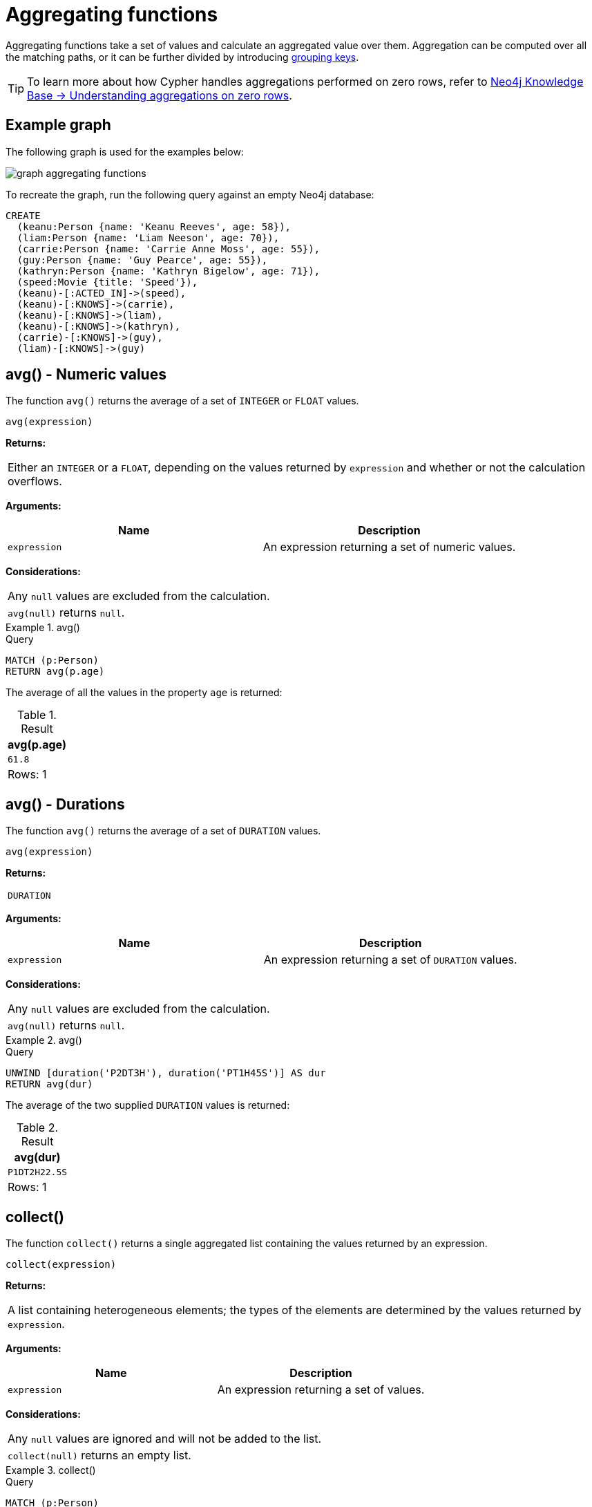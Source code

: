:description: Aggregating functions take a set of values and calculate an aggregated value over them.

[[query-functions-aggregating]]
= Aggregating functions

Aggregating functions take a set of values and calculate an aggregated value over them.
Aggregation can be computed over all the matching paths, or it can be further divided by introducing xref:functions/aggregating.adoc#[grouping keys].

[TIP]
====
To learn more about how Cypher handles aggregations performed on zero rows, refer to link:https://neo4j.com/developer/kb/understanding-aggregations-on-zero-rows//[Neo4j Knowledge Base -> Understanding aggregations on zero rows].
====

== Example graph

The following graph is used for the examples below:

image::graph_aggregating_functions.svg[]

To recreate the graph, run the following query against an empty Neo4j database:

[source, cypher, role=test-setup]
----
CREATE
  (keanu:Person {name: 'Keanu Reeves', age: 58}),
  (liam:Person {name: 'Liam Neeson', age: 70}),
  (carrie:Person {name: 'Carrie Anne Moss', age: 55}),
  (guy:Person {name: 'Guy Pearce', age: 55}),
  (kathryn:Person {name: 'Kathryn Bigelow', age: 71}),
  (speed:Movie {title: 'Speed'}),
  (keanu)-[:ACTED_IN]->(speed),
  (keanu)-[:KNOWS]->(carrie),
  (keanu)-[:KNOWS]->(liam),
  (keanu)-[:KNOWS]->(kathryn),
  (carrie)-[:KNOWS]->(guy),
  (liam)-[:KNOWS]->(guy)
----

[[functions-avg]]
== avg() - Numeric values

The function `avg()` returns the average of a set of `INTEGER` or `FLOAT` values.

[source, syntax]
----
avg(expression)
----

*Returns:*

|===

| Either an `INTEGER` or a `FLOAT`, depending on the values returned by `expression` and whether or not the calculation overflows.

|===

*Arguments:*

[options="header"]
|===
| Name | Description

| `expression`
| An expression returning a set of numeric values.

|===


*Considerations:*
|===

| Any `null` values are excluded from the calculation.
| `avg(null)` returns `null`.

|===


.+avg()+
======

.Query
[source, cypher]
----
MATCH (p:Person)
RETURN avg(p.age)
----

The average of all the values in the property `age` is returned:

.Result
[role="queryresult",options="header,footer",cols="1*<m"]
|===

| +avg(p.age)+
| +61.8+
1+d|Rows: 1

|===

======


[[functions-avg-duration]]
== avg() - Durations

The function `avg()` returns the average of a set of `DURATION` values.

[source, syntax]
----
avg(expression)
----

*Returns:*

|===

| `DURATION`

|===


*Arguments:*

[options="header"]
|===
| Name | Description

| `expression`
| An expression returning a set of `DURATION` values.

|===


*Considerations:*

|===

| Any `null` values are excluded from the calculation.
| `avg(null)` returns `null`.

|===


.+avg()+
======

.Query
[source, cypher]
----
UNWIND [duration('P2DT3H'), duration('PT1H45S')] AS dur
RETURN avg(dur)
----

The average of the two supplied `DURATION` values is returned:

.Result
[role="queryresult",options="header,footer",cols="1*<m"]
|===

| +avg(dur)+
| +P1DT2H22.5S+
1+d|Rows: 1

|===

======


[[functions-collect]]
== collect()

The function `collect()` returns a single aggregated list containing the values returned by an expression.

[source, syntax]
----
collect(expression)
----

*Returns:*

|===

| A list containing heterogeneous elements; the types of the elements are determined by the values returned by `expression`.

|===


*Arguments:*

[options="header"]
|===
| Name | Description

| `expression`
| An expression returning a set of values.

|===


*Considerations:*

|===

| Any `null` values are ignored and will not be added to the list.
| `collect(null)` returns an empty list.

|===


.+collect()+
======

.Query
[source, cypher]
----
MATCH (p:Person)
RETURN collect(p.age)
----

All the values are collected and returned in a single list:

.Result
[role="queryresult",options="header,footer",cols="1*<m"]
|===

| +collect(p.age)+
| +[58, 70, 55, 55, 71]+
1+d|Rows: 1

|===

======


[[functions-count]]
== count()

The function `count()` returns the number of values or rows, and appears in two variants:

`count(*)`:: returns the number of matching rows.
`count(expr)`:: returns the number of non-`null` values returned by an expression.

[source, syntax]
----
count(expression)
----

*Returns:*

|===

| `INTEGER`

|===

*Arguments:*

[options="header"]
|===
| Name | Description

| `expression`
| An expression.

|===

*Considerations:*

|===

| `count(*)` includes rows returning `null`.
| `count(expr)` ignores `null` values.
| `count(null)` returns `0`.

|===

[TIP]
====
Neo4j maintains a transactional count store for holding count metadata, which can significantly increase the speed of queries using the `count()` function.
For more information about the count store, refer to link:https://neo4j.com/developer/kb/fast-counts-using-the-count-store/[Neo4j Knowledge Base -> Fast counts using the count store].
====

=== Using `count(*)` to return the number of nodes

The function `count(*)` can be used to return the number of nodes; for example, the number of nodes connected to a node `n`.

.+count()+
======

.Query
[source, cypher]
----
MATCH (p:Person {name: 'Keanu Reeves'})-->(x)
RETURN labels(p), p.age, count(*)
----

The labels and `age` property of the start node `Keanu Reeves` and the number of nodes related to it are returned:

.Result
[role="queryresult",options="header,footer",cols="3*<m"]
|===

| +labels(p)+ | +p.age+ | +count(*)+
| +["Person"]+ | +58+ | +4+
3+d|Rows: 1

|===

======


=== Using `count(*)` to group and count relationship types

The function `count(*)` can be used to group the type of matched relationships and return the number of types.

.+count()+
======

.Query
[source, cypher]
----
MATCH (p:Person {name: 'Keanu Reeves'})-[r]->()
RETURN type(r), count(*)
----

The type of matched relationships are grouped and the group count of relationship types is returned:

.Result
[role="queryresult",options="header,footer",cols="2*<m"]
|===

| +type(r)+ | +count(*)+
| +"ACTED_IN"+ | +1+
| +"KNOWS"+ | +3+
2+d|Rows: 2

|===

======


=== Counting non-`null` values

Instead of simply returning the number of rows with `count(*)`, the function `count(expression)` can be used to return the number of non-`null` values returned by the expression.

.+count()+
======

.Query
[source, cypher]
----
MATCH (p:Person)
RETURN count(p.age)
----

The number of nodes with the label `Person` and a property `age` is returned:
(To calculate the sum, use `sum(n.age)`)

.Result
[role="queryresult",options="header,footer",cols="1*<m"]
|===

| +count(p.age)+
| +5+
1+d|Rows: 1

|===

======


=== Counting with and without duplicates

This example tries to find all friends of friends of `Keanu Reeves` and count them. 

`count(DISTINCT friendOfFriend)`:: Will only count a `friendOfFriend` once, as `DISTINCT` removes the duplicates.
`count(friendOfFriend)`:: Will consider the same `friendOfFriend` multiple times.

.+count()+
======

.Query
[source, cypher]
----
MATCH (p:Person)-->(friend:Person)-->(friendOfFriend:Person)
WHERE p.name = 'Keanu Reeves'
RETURN friendOfFriend.name, count(DISTINCT friendOfFriend), count(friendOfFriend)
----

The nodes `Carrie Anne Moss` and `Liam Neeson` both have an outgoing `KNOWS` relationship to `Guy Pearce`.
The `Guy Pearce` node will, therefore, get counted twice when not using `DISTINCT`.

.Result
[role="queryresult",options="header,footer",cols="3*<m"]
|===

| +friendOfFriend.name+ | +count(DISTINCT friendOfFriend)+ | +count(friendOfFriend)+
| +"Guy Pearce"+ | +1+ | +2+
2+d|Rows: 1

|===

======


[[functions-max]]
== max()

The function `max()` returns the maximum value in a set of values.

[source, syntax]
----
max(expression)
----

*Returns:*

|===

| A xref::values-and-types/property-structural-constructed.adoc#property-types[property type], or a list, depending on the values returned by `expression`.

|===

*Arguments:*

[options="header"]
|===
| Name | Description

| `expression`
| An expression returning a set containing any combination of xref::values-and-types/property-structural-constructed.adoc#property-types[property types] and lists thereof.

|===

*Considerations:*

|===

| Any `null` values are excluded from the calculation.
| In a mixed set, any numeric value is always considered to be higher than any string value, and any string value is always considered to be higher than any list.
| Lists are compared in dictionary order, i.e. list elements are compared pairwise in ascending order from the start of the list to the end.
| `max(null)` returns `null`.

|===


.+max()+
======

.Query
[source, cypher]
----
UNWIND [1, 'a', null, 0.2, 'b', '1', '99'] AS val
RETURN max(val)
----

The highest of all the values in the mixed set -- in this case, the numeric value `1` -- is returned:

[NOTE]
====
The value `'99'` (a string), is considered to be a lower value than `1` (an integer), because `'99'` is a string.
====

.Result
[role="queryresult",options="header,footer",cols="1*<m"]
|===
| +max(val)+
| +1+
1+d|Rows: 1
|===

======


.+max()+
======

.Query
[source, cypher]
----
UNWIND [[1, 'a', 89], [1, 2]] AS val
RETURN max(val)
----

The highest of all the lists in the set -- in this case, the list `[1, 2]` -- is returned, as the number `2` is considered to be a higher value than the string `'a'`, even though the list `[1, 'a', 89]` contains more elements.

.Result
[role="queryresult",options="header,footer",cols="1*<m"]
|===

| +max(val)+
| +[1,2]+
1+d|Rows: 1

|===

======


.+max()+
======

.Query
[source, cypher]
----
MATCH (p:Person)
RETURN max(p.age)
----

The highest of all the values in the property `age` is returned:

.Result
[role="queryresult",options="header,footer",cols="1*<m"]
|===

| +max(p.age)+
| +71+
1+d|Rows: 1

|===

======


[[functions-min]]
== min()

The function `min()` returns the minimum value in a set of values.

[source, syntax]
----
min(expression)
----

*Returns:*

|===

| A xref::values-and-types/property-structural-constructed.adoc#property-types[property type], or a list, depending on the values returned by `expression`.

|===

*Arguments:*

[options="header"]
|===

| Name | Description

| `expression`
| An expression returning a set containing any combination of xref::values-and-types/property-structural-constructed.adoc#property-types[property types] and lists thereof.

|===

*Considerations:*

|===

| Any `null` values are excluded from the calculation.
| In a mixed set, any string value is always considered to be lower than any numeric value, and any list is always considered to be lower than any string.
| Lists are compared in dictionary order, i.e. list elements are compared pairwise in ascending order from the start of the list to the end.
| `min(null)` returns `null`.

|===


.+min()+
======

.Query
[source, cypher]
----
UNWIND [1, 'a', null, 0.2, 'b', '1', '99'] AS val
RETURN min(val)
----

The lowest of all the values in the mixed set -- in this case, the string value `"1"` -- is returned.
Note that the (numeric) value `0.2`, which may _appear_ at first glance to be the lowest value in the list, is considered to be a higher value than `"1"` as the latter is a string.

.Result
[role="queryresult",options="header,footer",cols="1*<m"]
|===
| +min(val)+
| +"1"+
1+d|Rows: 1
|===

======


.+min()+
======

.Query
[source, cypher]
----
UNWIND ['d', [1, 2], ['a', 'c', 23]] AS val
RETURN min(val)
----

The lowest of all the values in the set -- in this case, the list `['a', 'c', 23]` -- is returned, as (i) the two lists are considered to be lower values than the string `"d"`, and (ii) the string `"a"` is considered to be a lower value than the numerical value `1`.

.Result
[role="queryresult",options="header,footer",cols="1*<m"]
|===

| +min(val)+
| +["a","c",23]+
1+d|Rows: 1

|===

======


.+min()+
======

.Query
[source, cypher]
----
MATCH (p:Person)
RETURN min(p.age)
----

The lowest of all the values in the property `age` is returned:

.Result
[role="queryresult",options="header,footer",cols="1*<m"]
|===

| +min(p.age)+
| +55+
1+d|Rows: 1

|===

======


[[functions-percentilecont]]
== percentileCont()

The function `percentileCont()` returns the percentile of the given value over a group, with a percentile from `0.0` to `1.0`.
It uses a linear interpolation method, calculating a weighted average between two values if the desired percentile lies between them.
For nearest values using a rounding method, see `percentileDisc`.

[source, syntax]
----
percentileCont(expression, percentile)
----

*Returns:*

|===

| `FLOAT`

|===

*Arguments:*

[options="header"]
|===
| Name | Description

| `expression`
| A numeric expression.

| `percentile`
| A numeric value between `0.0` and `1.0`.

|===

*Considerations:*

|===

| Any `null` values are excluded from the calculation.
| `percentileCont(null, percentile)` returns `null`.

|===

.+percentileCont()+
======

.Query
[source, cypher]
----
MATCH (p:Person)
RETURN percentileCont(p.age, 0.4)
----

The 40th percentile of the values in the property `age` is returned, calculated with a weighted average:

.Result
[role="queryresult",options="header,footer",cols="1*<m"]
|===

| +percentileCont(p.age, 0.4)+
| +56.8+
1+d|Rows: 1

|===

======


[[functions-percentiledisc]]
== percentileDisc()

The function `percentileDisc()` returns the percentile of the given value over a group, with a percentile from `0.0` to `1.0`.
It uses a rounding method and calculates the nearest value to the percentile.
For interpolated values, see `percentileCont`.

[source, syntax]
----
percentileDisc(expression, percentile)
----

*Returns:*

|===

| Either an `INTEGER` or a `FLOAT`, depending on the values returned by `expression` and whether or not the calculation overflows.

|===

*Arguments:*

[options="header"]
|===
| Name | Description

| `expression`
| A numeric expression.

| `percentile`
| A numeric value between `0.0` and `1.0`.

|===

*Considerations:*

|===

| Any `null` values are excluded from the calculation.
| `percentileDisc(null, percentile)` returns `null`.

|===


.+percentileDisc()+
======

.Query
[source, cypher]
----
MATCH (p:Person)
RETURN percentileDisc(p.age, 0.5)
----

The 50th percentile of the values in the property `age` is returned:

.Result
[role="queryresult",options="header,footer",cols="1*<m"]
|===

| +percentileDisc(p.age, 0.5)+
| +58+
1+d|Rows: 1

|===

======


[[functions-stdev]]
== stDev()

The function `stDev()` returns the standard deviation for the given value over a group.
It uses a standard two-pass method, with `N - 1` as the denominator, and should be used when taking a sample of the population for an unbiased estimate.
When the standard variation of the entire population is being calculated, `stdDevP` should be used.

[source, syntax]
----
stDev(expression)
----

*Returns:*

|===

| `FLOAT`

|===

*Arguments:*

[options="header"]
|===
| Name | Description

| `expression`
| A numeric expression.

|===

*Considerations:*
|===

| Any `null` values are excluded from the calculation.
| `stDev(null)` returns `0`.

|===


.+stDev()+
======

.Query
[source, cypher]
----
MATCH (p:Person)
WHERE p.name IN ['Keanu Reeves', 'Liam Neeson', 'Carrie Anne Moss']
RETURN stDev(p.age)
----

The standard deviation of the values in the property `age` is returned:

.Result
[role="queryresult",options="header,footer",cols="1*<m"]
|===

| +stDev(p.age)+
| +7.937253933193772+
1+d|Rows: 1

|===

======


[[functions-stdevp]]
== stDevP()

The function `stDevP()` returns the standard deviation for the given value over a group.
It uses a standard two-pass method, with `N` as the denominator, and should be used when calculating the standard deviation for an entire population.
When the standard variation of only a sample of the population is being calculated, `stDev` should be used.

[source, syntax]
----
stDevP(expression)
----

*Returns:*

|===

| `FLOAT`

|===

*Arguments:*

[options="header"]
|===
| Name | Description

| `expression`
| A numeric expression.

|===

*Considerations:*

|===

| Any `null` values are excluded from the calculation.
| `stDevP(null)` returns `0`.

|===


.+stDevP()+
======

.Query
[source, cypher]
----
MATCH (p:Person)
WHERE p.name IN ['Keanu Reeves', 'Liam Neeson', 'Carrie Anne Moss']
RETURN stDevP(p.age)
----

The population standard deviation of the values in the property `age` is returned:

.Result
[role="queryresult",options="header,footer",cols="1*<m"]
|===

| +stDevP(p.age)+
| +6.48074069840786+
1+d|Rows: 1

|===

======


[[functions-sum]]
== sum() - Numeric values

The function `sum()` returns the sum of a set of numeric values.

[source, syntax]
----
sum(expression)
----

*Returns:*

|===

| Either an `INTEGER` or a `FLOAT`, depending on the values returned by `expression`.

|===

*Arguments:*

[options="header"]
|===
| Name | Description

| `expression`
| An expression returning a set of numeric values.

|===

*Considerations:*

|===

| Any `null` values are excluded from the calculation.
| `sum(null)` returns `0`.

|===


.+sum()+
======

.Query
[source, cypher]
----
MATCH (p:Person)
RETURN sum(p.age)
----

The sum of all the values in the property `age` is returned:

.Result
[role="queryresult",options="header,footer",cols="1*<m"]
|===

| +sum(p.age)+
| +309+
1+d|Rows: 1

|===

======


[[functions-sum-duration]]
== sum() - Durations

The function `sum()` returns the sum of a set of durations.

[source, syntax]
----
sum(expression)
----

*Returns:*

|===

| `DURATION`

|===

*Arguments:*

[options="header"]
|===
| Name | Description

| `expression`
| An expression returning a set of Durations.

|===

*Considerations:*

|===

| Any `null` values are excluded from the calculation.

|===

.+sum()+
======

.Query
[source, cypher]
----
UNWIND [duration('P2DT3H'), duration('PT1H45S')] AS dur
RETURN sum(dur)
----

The sum of the two supplied Durations is returned:

.Result
[role="queryresult",options="header,footer",cols="1*<m"]
|===

| +sum(dur)+
| +P2DT4H45S+
1+d|Rows: 1

|===

======


[[grouping-keys]]
== Aggregating expressions and grouping keys

Aggregating expressions are expressions which contain one or more aggregating functions.
A simple aggregating expression consists of a single aggregating function.
For instance, `sum(x.a)` is an aggregating expression that only consists of the aggregating function `sum( )` with `x.a` as its argument.
Aggregating expressions are also allowed to be more complex, where the result of one or more aggregating functions are input arguments to other expressions.
For instance, `0.1 * (sum(x.a) / count(x.b))` is an aggregating expression that contains two aggregating functions, `sum( )` with `x.a` as its argument and `count( )` with `x.b` as its argument.
Both are input arguments to the division expression.

Grouping keys are non-aggregating expressions that are used to group the values going into the aggregating functions.
For example, given the following query containing two return expressions, `n` and `+count(*)+`:

[source, cypher, role=test-skip]
----
RETURN n, count(*)
----

The first, `n` is not an aggregating function, so it will be the grouping key.
The latter, `count(*)` is an aggregating function.
The matching paths will be divided into different buckets, depending on the grouping key.
The aggregating function will then be run on these buckets, calculating an aggregate value per bucket.

The input expression of an aggregating function can contain any expression, including expressions that are not grouping keys.
However, not all expressions can be composed with aggregating functions.
The example below will throw an error since `n.x`, which is not a grouping key, is combined with the aggregating function `count(*)`.

[source, cypher, role=test-skip]
----
RETURN n.x + count(*)
----

To sort the result set using aggregating functions, the aggregation must be included in the `ORDER BY` sub-clause following the `RETURN` clause.

[[grouping-key-examples]]
=== Examples

.Simple aggregation without any grouping keys
======

.Query
[source, cypher]
----
MATCH (p:Person)
RETURN max(p.age)
----

.Result
[role="queryresult",options="header,footer",cols="1*<m"]
|===
| +max(p.age)+
| +71+
1+d|Rows: 1
|===

======


.Addition of an aggregation and a constant, without any grouping keys
======

.Query
[source, cypher]
----
MATCH (p:Person)
RETURN max(p.age) + 1
----

.Result
[role="queryresult",options="header,footer",cols="1*<m"]
|===
| +max(p.age) + 1+
| +72+
1+d|Rows: 1
|===

======


.Subtraction of a property access and an aggregation
======

Note that `p` is a grouping key:

.Query
[source, cypher]
----
MATCH (p:Person{name:'Keanu Reeves'})-[:KNOWS]-(f:Person)
RETURN p, p.age - max(f.age)
----

.Result
[role="queryresult",options="header,footer",cols="2*<m"]
|===
| +p+ | +p.age - max(f.age)+
| +{{"name":"Keanu Reeves","age":58}}+ | +-13+
2+d|Rows: 1
|===

======


.Subtraction of a property access and an aggregation.
======

Note that `p.age` is a grouping key:

.Query
[source, cypher]
----
MATCH (p:Person {name:'Keanu Reeves'})-[:KNOWS]-(f:Person)
RETURN p.age, p.age - max(f.age)
----

.Result
[role="queryresult",options="header,footer",cols="2*<m"]
|===
| +p.age+ | +p.age - max(f.age)+
| +58+ | +-13+
2+d|Rows: 1
|===



Grouping keys themselves can be complex expressions.
For better query readability, Cypher only recognizes a sub-expression in aggregating expressions as a grouping key if the grouping key is either:

- A variable - e.g. the `p` in `RETURN p, p.age - max(f.age)`.
- A property access - e.g. the `p.age` in `RETURN p.age, p.age - max(f.age)`.
- A map access - e.g. the `p.age` in `WITH {name:'Keanu Reeves', age:58} AS p RETURN p.age, p.age - max(p.age)`.

If more complex grouping keys are needed as operands in aggregating expression, it is always possible to project them in advance using `WITH`.

Using the property `p.age` will throw an exception, since `p.age` is not a grouping key.
Therefore, it cannot be used in the expressions which contain the aggregating function.
The below two queries would consequently return the same error message:

.Query
[source, cypher, role=test-fail]
----
MATCH (p:Person {name:'Keanu Reeves'})-[:KNOWS]-(f:Person)
RETURN p.age - max(f.age)
----

.Query
[source, cypher, role=test-fail]
----
MATCH (p:Person {name:'Keanu Reeves'})-[:KNOWS]-(f:Person)
RETURN p.age + p.age, p.age + p.age - max(f.age)
----

.Error message
[source, error]
----
Aggregation column contains implicit grouping expressions. For example, in 'RETURN n.a, n.a + n.b + count(*)' the aggregation expression 'n.a + n.b + count(*)' includes the implicit grouping key 'n.b'. It may be possible to rewrite the query by extracting these grouping/aggregation expressions into a preceding WITH clause. Illegal expression(s): n.age
----

However, the latter query would work if rewritten to:

.Query
[source, cypher]
----
MATCH (p:Person {name:'Keanu Reeves'})-[:KNOWS]-(f:Person)
WITH p.age + p.age AS groupingKey, f 
RETURN groupingKey, groupingKey - max(f.age)
----

.Result
[role="queryresult",options="header,footer",cols="2*<m"]
|===
| +groupingKey+ | +groupingKey - max(f.age)+
| +116+ | +45+
2+d|Rows: 1
|===
======

=== Rules for aggregating expressions

For aggregating expressions to be correctly computable for the buckets formed by the grouping key(s), they have to fulfill some requirements.
Specifically, each sub-expression in an aggregating expression has to be either:

* an aggregating function, e.g. `sum(x.a)`,
* a constant, e.g. `0.1`,
* a parameter, e.g. `$param`,
* a grouping key, e.g. the `a` in `RETURN a, count(*)`
* a local variable, e.g. the `x` in  `count(*) + size([ x IN range(1, 10) | x ])`, or
* a sub-expression, all operands of which have to be allowed in an aggregating expression.
